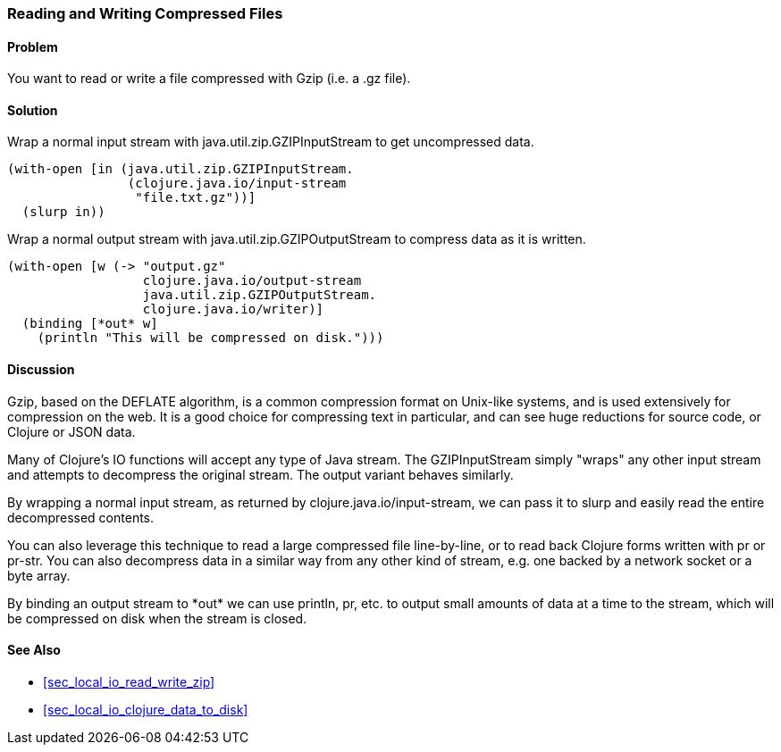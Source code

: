 [au="John Cromartie"]
=== Reading and Writing Compressed Files

==== Problem

You want to read or write a file compressed with Gzip (i.e. a +.gz+ file).

==== Solution

Wrap a normal input stream with +java.util.zip.GZIPInputStream+ to
get uncompressed data.

[source,clojure]
----
(with-open [in (java.util.zip.GZIPInputStream.
                (clojure.java.io/input-stream
                 "file.txt.gz"))]
  (slurp in))
----

Wrap a normal output stream with +java.util.zip.GZIPOutputStream+ to
compress data as it is written.

[source,clojure]
----
(with-open [w (-> "output.gz"
                  clojure.java.io/output-stream
                  java.util.zip.GZIPOutputStream.
                  clojure.java.io/writer)]
  (binding [*out* w]
    (println "This will be compressed on disk.")))
----

==== Discussion

Gzip, based on the DEFLATE algorithm, is a common compression format
on Unix-like systems, and is used extensively for compression on the
web. It is a good choice for compressing text in particular, and can
see huge reductions for source code, or Clojure or JSON data.

Many of Clojure's IO functions will accept any type of Java
stream. The +GZIPInputStream+ simply "wraps" any other input stream
and attempts to decompress the original stream. The output variant
behaves similarly.

By wrapping a normal input stream, as returned by
+clojure.java.io/input-stream+, we can pass it to +slurp+ and easily
read the entire decompressed contents.

You can also leverage this technique to read a large compressed file
line-by-line, or to read back Clojure forms written with +pr+ or
+pr-str+. You can also decompress data in a similar way from any other
kind of stream, e.g. one backed by a network socket or a byte array.

By binding an output stream to +pass:[*out*]+ we can use +println+,
+pr+, etc. to output small amounts of data at a time to the stream,
which will be compressed on disk when the stream is closed.

==== See Also

// TODO: Does not exist yet?
* <<sec_local_io_read_write_zip>>
* <<sec_local_io_clojure_data_to_disk>>

